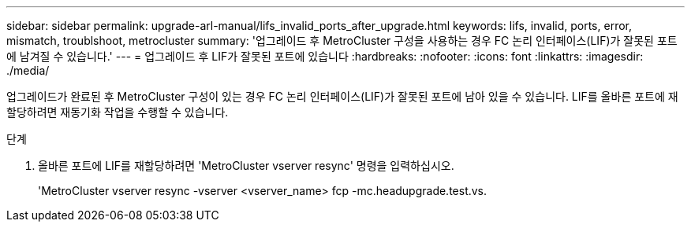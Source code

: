 ---
sidebar: sidebar 
permalink: upgrade-arl-manual/lifs_invalid_ports_after_upgrade.html 
keywords: lifs, invalid, ports, error, mismatch, troublshoot, metrocluster 
summary: '업그레이드 후 MetroCluster 구성을 사용하는 경우 FC 논리 인터페이스(LIF)가 잘못된 포트에 남겨질 수 있습니다.' 
---
= 업그레이드 후 LIF가 잘못된 포트에 있습니다
:hardbreaks:
:nofooter: 
:icons: font
:linkattrs: 
:imagesdir: ./media/


[role="lead"]
업그레이드가 완료된 후 MetroCluster 구성이 있는 경우 FC 논리 인터페이스(LIF)가 잘못된 포트에 남아 있을 수 있습니다. LIF를 올바른 포트에 재할당하려면 재동기화 작업을 수행할 수 있습니다.

.단계
. 올바른 포트에 LIF를 재할당하려면 'MetroCluster vserver resync' 명령을 입력하십시오.
+
'MetroCluster vserver resync -vserver <vserver_name> fcp -mc.headupgrade.test.vs.


